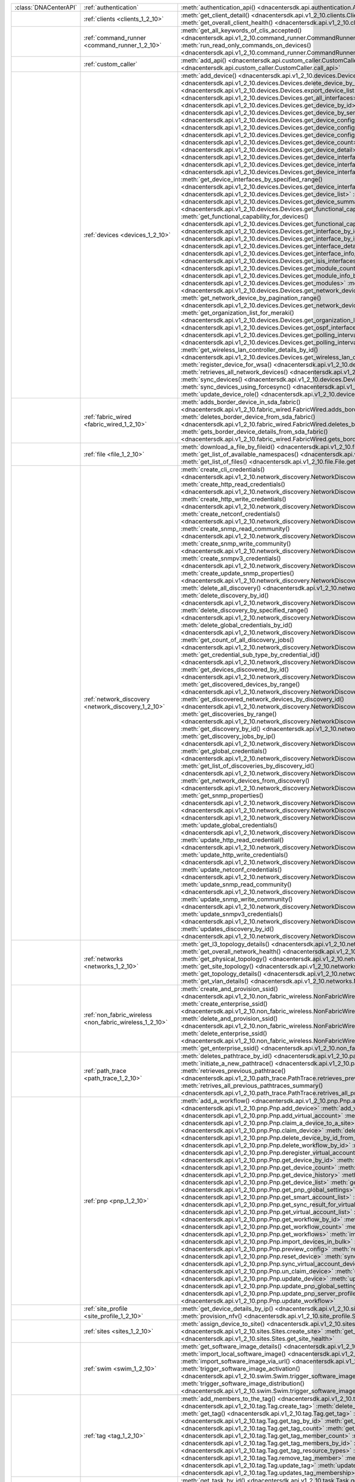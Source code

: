 +----------------------+---------------------------------------------------------+-----------------------------------------------------------------------------------------------------------------------------------------------------------------------+
|:class:`DNACenterAPI` | :ref:`authentication`                                   | :meth:`authentication_api() <dnacentersdk.api.authentication.Authentication.authentication_api>`                                                                      |
+----------------------+---------------------------------------------------------+-----------------------------------------------------------------------------------------------------------------------------------------------------------------------+
|                      | :ref:`clients <clients_1_2_10>`                         | :meth:`get_client_detail() <dnacentersdk.api.v1_2_10.clients.Clients.get_client_detail>`                                                                              |
|                      |                                                         | :meth:`get_overall_client_health() <dnacentersdk.api.v1_2_10.clients.Clients.get_overall_client_health>`                                                              |
+----------------------+---------------------------------------------------------+-----------------------------------------------------------------------------------------------------------------------------------------------------------------------+
|                      | :ref:`command_runner <command_runner_1_2_10>`           | :meth:`get_all_keywords_of_clis_accepted() <dnacentersdk.api.v1_2_10.command_runner.CommandRunner.get_all_keywords_of_clis_accepted>`                                 |
|                      |                                                         | :meth:`run_read_only_commands_on_devices() <dnacentersdk.api.v1_2_10.command_runner.CommandRunner.run_read_only_commands_on_devices>`                                 |
+----------------------+---------------------------------------------------------+-----------------------------------------------------------------------------------------------------------------------------------------------------------------------+
|                      | :ref:`custom_caller`                                    | :meth:`add_api() <dnacentersdk.api.custom_caller.CustomCaller.add_api>`                                                                                               |
|                      |                                                         | :meth:`call_api() <dnacentersdk.api.custom_caller.CustomCaller.call_api>`                                                                                             |
+----------------------+---------------------------------------------------------+-----------------------------------------------------------------------------------------------------------------------------------------------------------------------+
|                      | :ref:`devices <devices_1_2_10>`                         | :meth:`add_device() <dnacentersdk.api.v1_2_10.devices.Devices.add_device>`                                                                                            |
|                      |                                                         | :meth:`delete_device_by_id() <dnacentersdk.api.v1_2_10.devices.Devices.delete_device_by_id>`                                                                          |
|                      |                                                         | :meth:`export_device_list() <dnacentersdk.api.v1_2_10.devices.Devices.export_device_list>`                                                                            |
|                      |                                                         | :meth:`get_all_interfaces() <dnacentersdk.api.v1_2_10.devices.Devices.get_all_interfaces>`                                                                            |
|                      |                                                         | :meth:`get_device_by_id() <dnacentersdk.api.v1_2_10.devices.Devices.get_device_by_id>`                                                                                |
|                      |                                                         | :meth:`get_device_by_serial_number() <dnacentersdk.api.v1_2_10.devices.Devices.get_device_by_serial_number>`                                                          |
|                      |                                                         | :meth:`get_device_config_by_id() <dnacentersdk.api.v1_2_10.devices.Devices.get_device_config_by_id>`                                                                  |
|                      |                                                         | :meth:`get_device_config_count() <dnacentersdk.api.v1_2_10.devices.Devices.get_device_config_count>`                                                                  |
|                      |                                                         | :meth:`get_device_config_for_all_devices() <dnacentersdk.api.v1_2_10.devices.Devices.get_device_config_for_all_devices>`                                              |
|                      |                                                         | :meth:`get_device_count() <dnacentersdk.api.v1_2_10.devices.Devices.get_device_count>`                                                                                |
|                      |                                                         | :meth:`get_device_detail() <dnacentersdk.api.v1_2_10.devices.Devices.get_device_detail>`                                                                              |
|                      |                                                         | :meth:`get_device_interface_count() <dnacentersdk.api.v1_2_10.devices.Devices.get_device_interface_count>`                                                            |
|                      |                                                         | :meth:`get_device_interface_count_by_id() <dnacentersdk.api.v1_2_10.devices.Devices.get_device_interface_count_by_id>`                                                |
|                      |                                                         | :meth:`get_device_interface_vlans() <dnacentersdk.api.v1_2_10.devices.Devices.get_device_interface_vlans>`                                                            |
|                      |                                                         | :meth:`get_device_interfaces_by_specified_range() <dnacentersdk.api.v1_2_10.devices.Devices.get_device_interfaces_by_specified_range>`                                |
|                      |                                                         | :meth:`get_device_list() <dnacentersdk.api.v1_2_10.devices.Devices.get_device_list>`                                                                                  |
|                      |                                                         | :meth:`get_device_summary() <dnacentersdk.api.v1_2_10.devices.Devices.get_device_summary>`                                                                            |
|                      |                                                         | :meth:`get_functional_capability_by_id() <dnacentersdk.api.v1_2_10.devices.Devices.get_functional_capability_by_id>`                                                  |
|                      |                                                         | :meth:`get_functional_capability_for_devices() <dnacentersdk.api.v1_2_10.devices.Devices.get_functional_capability_for_devices>`                                      |
|                      |                                                         | :meth:`get_interface_by_id() <dnacentersdk.api.v1_2_10.devices.Devices.get_interface_by_id>`                                                                          |
|                      |                                                         | :meth:`get_interface_by_ip() <dnacentersdk.api.v1_2_10.devices.Devices.get_interface_by_ip>`                                                                          |
|                      |                                                         | :meth:`get_interface_details() <dnacentersdk.api.v1_2_10.devices.Devices.get_interface_details>`                                                                      |
|                      |                                                         | :meth:`get_interface_info_by_id() <dnacentersdk.api.v1_2_10.devices.Devices.get_interface_info_by_id>`                                                                |
|                      |                                                         | :meth:`get_isis_interfaces() <dnacentersdk.api.v1_2_10.devices.Devices.get_isis_interfaces>`                                                                          |
|                      |                                                         | :meth:`get_module_count() <dnacentersdk.api.v1_2_10.devices.Devices.get_module_count>`                                                                                |
|                      |                                                         | :meth:`get_module_info_by_id() <dnacentersdk.api.v1_2_10.devices.Devices.get_module_info_by_id>`                                                                      |
|                      |                                                         | :meth:`get_modules() <dnacentersdk.api.v1_2_10.devices.Devices.get_modules>`                                                                                          |
|                      |                                                         | :meth:`get_network_device_by_ip() <dnacentersdk.api.v1_2_10.devices.Devices.get_network_device_by_ip>`                                                                |
|                      |                                                         | :meth:`get_network_device_by_pagination_range() <dnacentersdk.api.v1_2_10.devices.Devices.get_network_device_by_pagination_range>`                                    |
|                      |                                                         | :meth:`get_organization_list_for_meraki() <dnacentersdk.api.v1_2_10.devices.Devices.get_organization_list_for_meraki>`                                                |
|                      |                                                         | :meth:`get_ospf_interfaces() <dnacentersdk.api.v1_2_10.devices.Devices.get_ospf_interfaces>`                                                                          |
|                      |                                                         | :meth:`get_polling_interval_by_id() <dnacentersdk.api.v1_2_10.devices.Devices.get_polling_interval_by_id>`                                                            |
|                      |                                                         | :meth:`get_polling_interval_for_all_devices() <dnacentersdk.api.v1_2_10.devices.Devices.get_polling_interval_for_all_devices>`                                        |
|                      |                                                         | :meth:`get_wireless_lan_controller_details_by_id() <dnacentersdk.api.v1_2_10.devices.Devices.get_wireless_lan_controller_details_by_id>`                              |
|                      |                                                         | :meth:`register_device_for_wsa() <dnacentersdk.api.v1_2_10.devices.Devices.register_device_for_wsa>`                                                                  |
|                      |                                                         | :meth:`retrieves_all_network_devices() <dnacentersdk.api.v1_2_10.devices.Devices.retrieves_all_network_devices>`                                                      |
|                      |                                                         | :meth:`sync_devices() <dnacentersdk.api.v1_2_10.devices.Devices.sync_devices>`                                                                                        |
|                      |                                                         | :meth:`sync_devices_using_forcesync() <dnacentersdk.api.v1_2_10.devices.Devices.sync_devices_using_forcesync>`                                                        |
|                      |                                                         | :meth:`update_device_role() <dnacentersdk.api.v1_2_10.devices.Devices.update_device_role>`                                                                            |
+----------------------+---------------------------------------------------------+-----------------------------------------------------------------------------------------------------------------------------------------------------------------------+
|                      | :ref:`fabric_wired <fabric_wired_1_2_10>`               | :meth:`adds_border_device_in_sda_fabric() <dnacentersdk.api.v1_2_10.fabric_wired.FabricWired.adds_border_device_in_sda_fabric>`                                       |
|                      |                                                         | :meth:`deletes_border_device_from_sda_fabric() <dnacentersdk.api.v1_2_10.fabric_wired.FabricWired.deletes_border_device_from_sda_fabric>`                             |
|                      |                                                         | :meth:`gets_border_device_details_from_sda_fabric() <dnacentersdk.api.v1_2_10.fabric_wired.FabricWired.gets_border_device_details_from_sda_fabric>`                   |
+----------------------+---------------------------------------------------------+-----------------------------------------------------------------------------------------------------------------------------------------------------------------------+
|                      | :ref:`file <file_1_2_10>`                               | :meth:`download_a_file_by_fileid() <dnacentersdk.api.v1_2_10.file.File.download_a_file_by_fileid>`                                                                    |
|                      |                                                         | :meth:`get_list_of_available_namespaces() <dnacentersdk.api.v1_2_10.file.File.get_list_of_available_namespaces>`                                                      |
|                      |                                                         | :meth:`get_list_of_files() <dnacentersdk.api.v1_2_10.file.File.get_list_of_files>`                                                                                    |
+----------------------+---------------------------------------------------------+-----------------------------------------------------------------------------------------------------------------------------------------------------------------------+
|                      | :ref:`network_discovery <network_discovery_1_2_10>`     | :meth:`create_cli_credentials() <dnacentersdk.api.v1_2_10.network_discovery.NetworkDiscovery.create_cli_credentials>`                                                 |
|                      |                                                         | :meth:`create_http_read_credentials() <dnacentersdk.api.v1_2_10.network_discovery.NetworkDiscovery.create_http_read_credentials>`                                     |
|                      |                                                         | :meth:`create_http_write_credentials() <dnacentersdk.api.v1_2_10.network_discovery.NetworkDiscovery.create_http_write_credentials>`                                   |
|                      |                                                         | :meth:`create_netconf_credentials() <dnacentersdk.api.v1_2_10.network_discovery.NetworkDiscovery.create_netconf_credentials>`                                         |
|                      |                                                         | :meth:`create_snmp_read_community() <dnacentersdk.api.v1_2_10.network_discovery.NetworkDiscovery.create_snmp_read_community>`                                         |
|                      |                                                         | :meth:`create_snmp_write_community() <dnacentersdk.api.v1_2_10.network_discovery.NetworkDiscovery.create_snmp_write_community>`                                       |
|                      |                                                         | :meth:`create_snmpv3_credentials() <dnacentersdk.api.v1_2_10.network_discovery.NetworkDiscovery.create_snmpv3_credentials>`                                           |
|                      |                                                         | :meth:`create_update_snmp_properties() <dnacentersdk.api.v1_2_10.network_discovery.NetworkDiscovery.create_update_snmp_properties>`                                   |
|                      |                                                         | :meth:`delete_all_discovery() <dnacentersdk.api.v1_2_10.network_discovery.NetworkDiscovery.delete_all_discovery>`                                                     |
|                      |                                                         | :meth:`delete_discovery_by_id() <dnacentersdk.api.v1_2_10.network_discovery.NetworkDiscovery.delete_discovery_by_id>`                                                 |
|                      |                                                         | :meth:`delete_discovery_by_specified_range() <dnacentersdk.api.v1_2_10.network_discovery.NetworkDiscovery.delete_discovery_by_specified_range>`                       |
|                      |                                                         | :meth:`delete_global_credentials_by_id() <dnacentersdk.api.v1_2_10.network_discovery.NetworkDiscovery.delete_global_credentials_by_id>`                               |
|                      |                                                         | :meth:`get_count_of_all_discovery_jobs() <dnacentersdk.api.v1_2_10.network_discovery.NetworkDiscovery.get_count_of_all_discovery_jobs>`                               |
|                      |                                                         | :meth:`get_credential_sub_type_by_credential_id() <dnacentersdk.api.v1_2_10.network_discovery.NetworkDiscovery.get_credential_sub_type_by_credential_id>`             |
|                      |                                                         | :meth:`get_devices_discovered_by_id() <dnacentersdk.api.v1_2_10.network_discovery.NetworkDiscovery.get_devices_discovered_by_id>`                                     |
|                      |                                                         | :meth:`get_discovered_devices_by_range() <dnacentersdk.api.v1_2_10.network_discovery.NetworkDiscovery.get_discovered_devices_by_range>`                               |
|                      |                                                         | :meth:`get_discovered_network_devices_by_discovery_id() <dnacentersdk.api.v1_2_10.network_discovery.NetworkDiscovery.get_discovered_network_devices_by_discovery_id>` |
|                      |                                                         | :meth:`get_discoveries_by_range() <dnacentersdk.api.v1_2_10.network_discovery.NetworkDiscovery.get_discoveries_by_range>`                                             |
|                      |                                                         | :meth:`get_discovery_by_id() <dnacentersdk.api.v1_2_10.network_discovery.NetworkDiscovery.get_discovery_by_id>`                                                       |
|                      |                                                         | :meth:`get_discovery_jobs_by_ip() <dnacentersdk.api.v1_2_10.network_discovery.NetworkDiscovery.get_discovery_jobs_by_ip>`                                             |
|                      |                                                         | :meth:`get_global_credentials() <dnacentersdk.api.v1_2_10.network_discovery.NetworkDiscovery.get_global_credentials>`                                                 |
|                      |                                                         | :meth:`get_list_of_discoveries_by_discovery_id() <dnacentersdk.api.v1_2_10.network_discovery.NetworkDiscovery.get_list_of_discoveries_by_discovery_id>`               |
|                      |                                                         | :meth:`get_network_devices_from_discovery() <dnacentersdk.api.v1_2_10.network_discovery.NetworkDiscovery.get_network_devices_from_discovery>`                         |
|                      |                                                         | :meth:`get_snmp_properties() <dnacentersdk.api.v1_2_10.network_discovery.NetworkDiscovery.get_snmp_properties>`                                                       |
|                      |                                                         | :meth:`start_discovery() <dnacentersdk.api.v1_2_10.network_discovery.NetworkDiscovery.start_discovery>`                                                               |
|                      |                                                         | :meth:`update_cli_credentials() <dnacentersdk.api.v1_2_10.network_discovery.NetworkDiscovery.update_cli_credentials>`                                                 |
|                      |                                                         | :meth:`update_global_credentials() <dnacentersdk.api.v1_2_10.network_discovery.NetworkDiscovery.update_global_credentials>`                                           |
|                      |                                                         | :meth:`update_http_read_credential() <dnacentersdk.api.v1_2_10.network_discovery.NetworkDiscovery.update_http_read_credential>`                                       |
|                      |                                                         | :meth:`update_http_write_credentials() <dnacentersdk.api.v1_2_10.network_discovery.NetworkDiscovery.update_http_write_credentials>`                                   |
|                      |                                                         | :meth:`update_netconf_credentials() <dnacentersdk.api.v1_2_10.network_discovery.NetworkDiscovery.update_netconf_credentials>`                                         |
|                      |                                                         | :meth:`update_snmp_read_community() <dnacentersdk.api.v1_2_10.network_discovery.NetworkDiscovery.update_snmp_read_community>`                                         |
|                      |                                                         | :meth:`update_snmp_write_community() <dnacentersdk.api.v1_2_10.network_discovery.NetworkDiscovery.update_snmp_write_community>`                                       |
|                      |                                                         | :meth:`update_snmpv3_credentials() <dnacentersdk.api.v1_2_10.network_discovery.NetworkDiscovery.update_snmpv3_credentials>`                                           |
|                      |                                                         | :meth:`updates_discovery_by_id() <dnacentersdk.api.v1_2_10.network_discovery.NetworkDiscovery.updates_discovery_by_id>`                                               |
+----------------------+---------------------------------------------------------+-----------------------------------------------------------------------------------------------------------------------------------------------------------------------+
|                      | :ref:`networks <networks_1_2_10>`                       | :meth:`get_l3_topology_details() <dnacentersdk.api.v1_2_10.networks.Networks.get_l3_topology_details>`                                                                |
|                      |                                                         | :meth:`get_overall_network_health() <dnacentersdk.api.v1_2_10.networks.Networks.get_overall_network_health>`                                                          |
|                      |                                                         | :meth:`get_physical_topology() <dnacentersdk.api.v1_2_10.networks.Networks.get_physical_topology>`                                                                    |
|                      |                                                         | :meth:`get_site_topology() <dnacentersdk.api.v1_2_10.networks.Networks.get_site_topology>`                                                                            |
|                      |                                                         | :meth:`get_topology_details() <dnacentersdk.api.v1_2_10.networks.Networks.get_topology_details>`                                                                      |
|                      |                                                         | :meth:`get_vlan_details() <dnacentersdk.api.v1_2_10.networks.Networks.get_vlan_details>`                                                                              |
+----------------------+---------------------------------------------------------+-----------------------------------------------------------------------------------------------------------------------------------------------------------------------+
|                      | :ref:`non_fabric_wireless <non_fabric_wireless_1_2_10>` | :meth:`create_and_provision_ssid() <dnacentersdk.api.v1_2_10.non_fabric_wireless.NonFabricWireless.create_and_provision_ssid>`                                        |
|                      |                                                         | :meth:`create_enterprise_ssid() <dnacentersdk.api.v1_2_10.non_fabric_wireless.NonFabricWireless.create_enterprise_ssid>`                                              |
|                      |                                                         | :meth:`delete_and_provision_ssid() <dnacentersdk.api.v1_2_10.non_fabric_wireless.NonFabricWireless.delete_and_provision_ssid>`                                        |
|                      |                                                         | :meth:`delete_enterprise_ssid() <dnacentersdk.api.v1_2_10.non_fabric_wireless.NonFabricWireless.delete_enterprise_ssid>`                                              |
|                      |                                                         | :meth:`get_enterprise_ssid() <dnacentersdk.api.v1_2_10.non_fabric_wireless.NonFabricWireless.get_enterprise_ssid>`                                                    |
+----------------------+---------------------------------------------------------+-----------------------------------------------------------------------------------------------------------------------------------------------------------------------+
|                      | :ref:`path_trace <path_trace_1_2_10>`                   | :meth:`deletes_pathtrace_by_id() <dnacentersdk.api.v1_2_10.path_trace.PathTrace.deletes_pathtrace_by_id>`                                                             |
|                      |                                                         | :meth:`initiate_a_new_pathtrace() <dnacentersdk.api.v1_2_10.path_trace.PathTrace.initiate_a_new_pathtrace>`                                                           |
|                      |                                                         | :meth:`retrieves_previous_pathtrace() <dnacentersdk.api.v1_2_10.path_trace.PathTrace.retrieves_previous_pathtrace>`                                                   |
|                      |                                                         | :meth:`retrives_all_previous_pathtraces_summary() <dnacentersdk.api.v1_2_10.path_trace.PathTrace.retrives_all_previous_pathtraces_summary>`                           |
+----------------------+---------------------------------------------------------+-----------------------------------------------------------------------------------------------------------------------------------------------------------------------+
|                      | :ref:`pnp <pnp_1_2_10>`                                 | :meth:`add_a_workflow() <dnacentersdk.api.v1_2_10.pnp.Pnp.add_a_workflow>`                                                                                            |
|                      |                                                         | :meth:`add_device() <dnacentersdk.api.v1_2_10.pnp.Pnp.add_device>`                                                                                                    |
|                      |                                                         | :meth:`add_virtual_account() <dnacentersdk.api.v1_2_10.pnp.Pnp.add_virtual_account>`                                                                                  |
|                      |                                                         | :meth:`claim_a_device_to_a_site() <dnacentersdk.api.v1_2_10.pnp.Pnp.claim_a_device_to_a_site>`                                                                        |
|                      |                                                         | :meth:`claim_device() <dnacentersdk.api.v1_2_10.pnp.Pnp.claim_device>`                                                                                                |
|                      |                                                         | :meth:`delete_device_by_id_from_pnp() <dnacentersdk.api.v1_2_10.pnp.Pnp.delete_device_by_id_from_pnp>`                                                                |
|                      |                                                         | :meth:`delete_workflow_by_id() <dnacentersdk.api.v1_2_10.pnp.Pnp.delete_workflow_by_id>`                                                                              |
|                      |                                                         | :meth:`deregister_virtual_account() <dnacentersdk.api.v1_2_10.pnp.Pnp.deregister_virtual_account>`                                                                    |
|                      |                                                         | :meth:`get_device_by_id() <dnacentersdk.api.v1_2_10.pnp.Pnp.get_device_by_id>`                                                                                        |
|                      |                                                         | :meth:`get_device_count() <dnacentersdk.api.v1_2_10.pnp.Pnp.get_device_count>`                                                                                        |
|                      |                                                         | :meth:`get_device_history() <dnacentersdk.api.v1_2_10.pnp.Pnp.get_device_history>`                                                                                    |
|                      |                                                         | :meth:`get_device_list() <dnacentersdk.api.v1_2_10.pnp.Pnp.get_device_list>`                                                                                          |
|                      |                                                         | :meth:`get_pnp_global_settings() <dnacentersdk.api.v1_2_10.pnp.Pnp.get_pnp_global_settings>`                                                                          |
|                      |                                                         | :meth:`get_smart_account_list() <dnacentersdk.api.v1_2_10.pnp.Pnp.get_smart_account_list>`                                                                            |
|                      |                                                         | :meth:`get_sync_result_for_virtual_account() <dnacentersdk.api.v1_2_10.pnp.Pnp.get_sync_result_for_virtual_account>`                                                  |
|                      |                                                         | :meth:`get_virtual_account_list() <dnacentersdk.api.v1_2_10.pnp.Pnp.get_virtual_account_list>`                                                                        |
|                      |                                                         | :meth:`get_workflow_by_id() <dnacentersdk.api.v1_2_10.pnp.Pnp.get_workflow_by_id>`                                                                                    |
|                      |                                                         | :meth:`get_workflow_count() <dnacentersdk.api.v1_2_10.pnp.Pnp.get_workflow_count>`                                                                                    |
|                      |                                                         | :meth:`get_workflows() <dnacentersdk.api.v1_2_10.pnp.Pnp.get_workflows>`                                                                                              |
|                      |                                                         | :meth:`import_devices_in_bulk() <dnacentersdk.api.v1_2_10.pnp.Pnp.import_devices_in_bulk>`                                                                            |
|                      |                                                         | :meth:`preview_config() <dnacentersdk.api.v1_2_10.pnp.Pnp.preview_config>`                                                                                            |
|                      |                                                         | :meth:`reset_device() <dnacentersdk.api.v1_2_10.pnp.Pnp.reset_device>`                                                                                                |
|                      |                                                         | :meth:`sync_virtual_account_devices() <dnacentersdk.api.v1_2_10.pnp.Pnp.sync_virtual_account_devices>`                                                                |
|                      |                                                         | :meth:`un_claim_device() <dnacentersdk.api.v1_2_10.pnp.Pnp.un_claim_device>`                                                                                          |
|                      |                                                         | :meth:`update_device() <dnacentersdk.api.v1_2_10.pnp.Pnp.update_device>`                                                                                              |
|                      |                                                         | :meth:`update_pnp_global_settings() <dnacentersdk.api.v1_2_10.pnp.Pnp.update_pnp_global_settings>`                                                                    |
|                      |                                                         | :meth:`update_pnp_server_profile() <dnacentersdk.api.v1_2_10.pnp.Pnp.update_pnp_server_profile>`                                                                      |
|                      |                                                         | :meth:`update_workflow() <dnacentersdk.api.v1_2_10.pnp.Pnp.update_workflow>`                                                                                          |
+----------------------+---------------------------------------------------------+-----------------------------------------------------------------------------------------------------------------------------------------------------------------------+
|                      | :ref:`site_profile <site_profile_1_2_10>`               | :meth:`get_device_details_by_ip() <dnacentersdk.api.v1_2_10.site_profile.SiteProfile.get_device_details_by_ip>`                                                       |
|                      |                                                         | :meth:`provision_nfv() <dnacentersdk.api.v1_2_10.site_profile.SiteProfile.provision_nfv>`                                                                             |
+----------------------+---------------------------------------------------------+-----------------------------------------------------------------------------------------------------------------------------------------------------------------------+
|                      | :ref:`sites <sites_1_2_10>`                             | :meth:`assign_device_to_site() <dnacentersdk.api.v1_2_10.sites.Sites.assign_device_to_site>`                                                                          |
|                      |                                                         | :meth:`create_site() <dnacentersdk.api.v1_2_10.sites.Sites.create_site>`                                                                                              |
|                      |                                                         | :meth:`get_site_health() <dnacentersdk.api.v1_2_10.sites.Sites.get_site_health>`                                                                                      |
+----------------------+---------------------------------------------------------+-----------------------------------------------------------------------------------------------------------------------------------------------------------------------+
|                      | :ref:`swim <swim_1_2_10>`                               | :meth:`get_software_image_details() <dnacentersdk.api.v1_2_10.swim.Swim.get_software_image_details>`                                                                  |
|                      |                                                         | :meth:`import_local_software_image() <dnacentersdk.api.v1_2_10.swim.Swim.import_local_software_image>`                                                                |
|                      |                                                         | :meth:`import_software_image_via_url() <dnacentersdk.api.v1_2_10.swim.Swim.import_software_image_via_url>`                                                            |
|                      |                                                         | :meth:`trigger_software_image_activation() <dnacentersdk.api.v1_2_10.swim.Swim.trigger_software_image_activation>`                                                    |
|                      |                                                         | :meth:`trigger_software_image_distribution() <dnacentersdk.api.v1_2_10.swim.Swim.trigger_software_image_distribution>`                                                |
+----------------------+---------------------------------------------------------+-----------------------------------------------------------------------------------------------------------------------------------------------------------------------+
|                      | :ref:`tag <tag_1_2_10>`                                 | :meth:`add_members_to_the_tag() <dnacentersdk.api.v1_2_10.tag.Tag.add_members_to_the_tag>`                                                                            |
|                      |                                                         | :meth:`create_tag() <dnacentersdk.api.v1_2_10.tag.Tag.create_tag>`                                                                                                    |
|                      |                                                         | :meth:`delete_tag() <dnacentersdk.api.v1_2_10.tag.Tag.delete_tag>`                                                                                                    |
|                      |                                                         | :meth:`get_tag() <dnacentersdk.api.v1_2_10.tag.Tag.get_tag>`                                                                                                          |
|                      |                                                         | :meth:`get_tag_by_id() <dnacentersdk.api.v1_2_10.tag.Tag.get_tag_by_id>`                                                                                              |
|                      |                                                         | :meth:`get_tag_count() <dnacentersdk.api.v1_2_10.tag.Tag.get_tag_count>`                                                                                              |
|                      |                                                         | :meth:`get_tag_member_count() <dnacentersdk.api.v1_2_10.tag.Tag.get_tag_member_count>`                                                                                |
|                      |                                                         | :meth:`get_tag_members_by_id() <dnacentersdk.api.v1_2_10.tag.Tag.get_tag_members_by_id>`                                                                              |
|                      |                                                         | :meth:`get_tag_resource_types() <dnacentersdk.api.v1_2_10.tag.Tag.get_tag_resource_types>`                                                                            |
|                      |                                                         | :meth:`remove_tag_member() <dnacentersdk.api.v1_2_10.tag.Tag.remove_tag_member>`                                                                                      |
|                      |                                                         | :meth:`update_tag() <dnacentersdk.api.v1_2_10.tag.Tag.update_tag>`                                                                                                    |
|                      |                                                         | :meth:`updates_tag_membership() <dnacentersdk.api.v1_2_10.tag.Tag.updates_tag_membership>`                                                                            |
+----------------------+---------------------------------------------------------+-----------------------------------------------------------------------------------------------------------------------------------------------------------------------+
|                      | :ref:`task <task_1_2_10>`                               | :meth:`get_task_by_id() <dnacentersdk.api.v1_2_10.task.Task.get_task_by_id>`                                                                                          |
|                      |                                                         | :meth:`get_task_by_operationid() <dnacentersdk.api.v1_2_10.task.Task.get_task_by_operationid>`                                                                        |
|                      |                                                         | :meth:`get_task_count() <dnacentersdk.api.v1_2_10.task.Task.get_task_count>`                                                                                          |
|                      |                                                         | :meth:`get_task_tree() <dnacentersdk.api.v1_2_10.task.Task.get_task_tree>`                                                                                            |
|                      |                                                         | :meth:`get_tasks() <dnacentersdk.api.v1_2_10.task.Task.get_tasks>`                                                                                                    |
+----------------------+---------------------------------------------------------+-----------------------------------------------------------------------------------------------------------------------------------------------------------------------+
|                      | :ref:`template_programmer <template_programmer_1_2_10>` | :meth:`create_project() <dnacentersdk.api.v1_2_10.template_programmer.TemplateProgrammer.create_project>`                                                             |
|                      |                                                         | :meth:`create_template() <dnacentersdk.api.v1_2_10.template_programmer.TemplateProgrammer.create_template>`                                                           |
|                      |                                                         | :meth:`delete_project() <dnacentersdk.api.v1_2_10.template_programmer.TemplateProgrammer.delete_project>`                                                             |
|                      |                                                         | :meth:`delete_template() <dnacentersdk.api.v1_2_10.template_programmer.TemplateProgrammer.delete_template>`                                                           |
|                      |                                                         | :meth:`deploy_template() <dnacentersdk.api.v1_2_10.template_programmer.TemplateProgrammer.deploy_template>`                                                           |
|                      |                                                         | :meth:`get_projects() <dnacentersdk.api.v1_2_10.template_programmer.TemplateProgrammer.get_projects>`                                                                 |
|                      |                                                         | :meth:`get_template_deployment_status() <dnacentersdk.api.v1_2_10.template_programmer.TemplateProgrammer.get_template_deployment_status>`                             |
|                      |                                                         | :meth:`get_template_details() <dnacentersdk.api.v1_2_10.template_programmer.TemplateProgrammer.get_template_details>`                                                 |
|                      |                                                         | :meth:`get_template_versions() <dnacentersdk.api.v1_2_10.template_programmer.TemplateProgrammer.get_template_versions>`                                               |
|                      |                                                         | :meth:`gets_the_templates_available() <dnacentersdk.api.v1_2_10.template_programmer.TemplateProgrammer.gets_the_templates_available>`                                 |
|                      |                                                         | :meth:`preview_template() <dnacentersdk.api.v1_2_10.template_programmer.TemplateProgrammer.preview_template>`                                                         |
|                      |                                                         | :meth:`update_project() <dnacentersdk.api.v1_2_10.template_programmer.TemplateProgrammer.update_project>`                                                             |
|                      |                                                         | :meth:`update_template() <dnacentersdk.api.v1_2_10.template_programmer.TemplateProgrammer.update_template>`                                                           |
|                      |                                                         | :meth:`version_template() <dnacentersdk.api.v1_2_10.template_programmer.TemplateProgrammer.version_template>`                                                         |
+----------------------+---------------------------------------------------------+-----------------------------------------------------------------------------------------------------------------------------------------------------------------------+